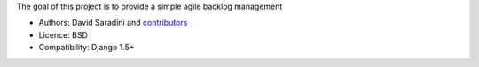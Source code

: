 The goal of this project is to provide a simple agile backlog management


* Authors: David Saradini and `contributors`_
* Licence: BSD
* Compatibility: Django 1.5+

.. _contributors: https://github.com/dsaradini/facile_backlog/contributors

